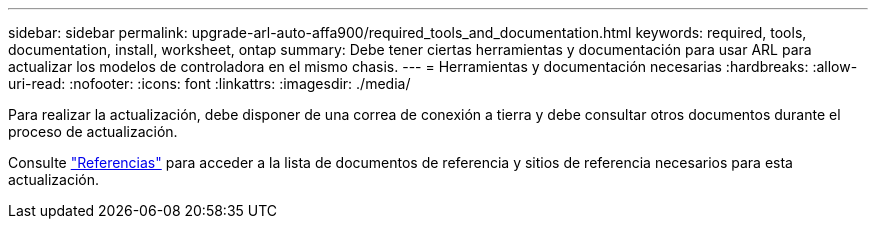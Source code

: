 ---
sidebar: sidebar 
permalink: upgrade-arl-auto-affa900/required_tools_and_documentation.html 
keywords: required, tools, documentation, install, worksheet, ontap 
summary: Debe tener ciertas herramientas y documentación para usar ARL para actualizar los modelos de controladora en el mismo chasis. 
---
= Herramientas y documentación necesarias
:hardbreaks:
:allow-uri-read: 
:nofooter: 
:icons: font
:linkattrs: 
:imagesdir: ./media/


[role="lead"]
Para realizar la actualización, debe disponer de una correa de conexión a tierra y debe consultar otros documentos durante el proceso de actualización.

Consulte link:other_references.html["Referencias"] para acceder a la lista de documentos de referencia y sitios de referencia necesarios para esta actualización.
